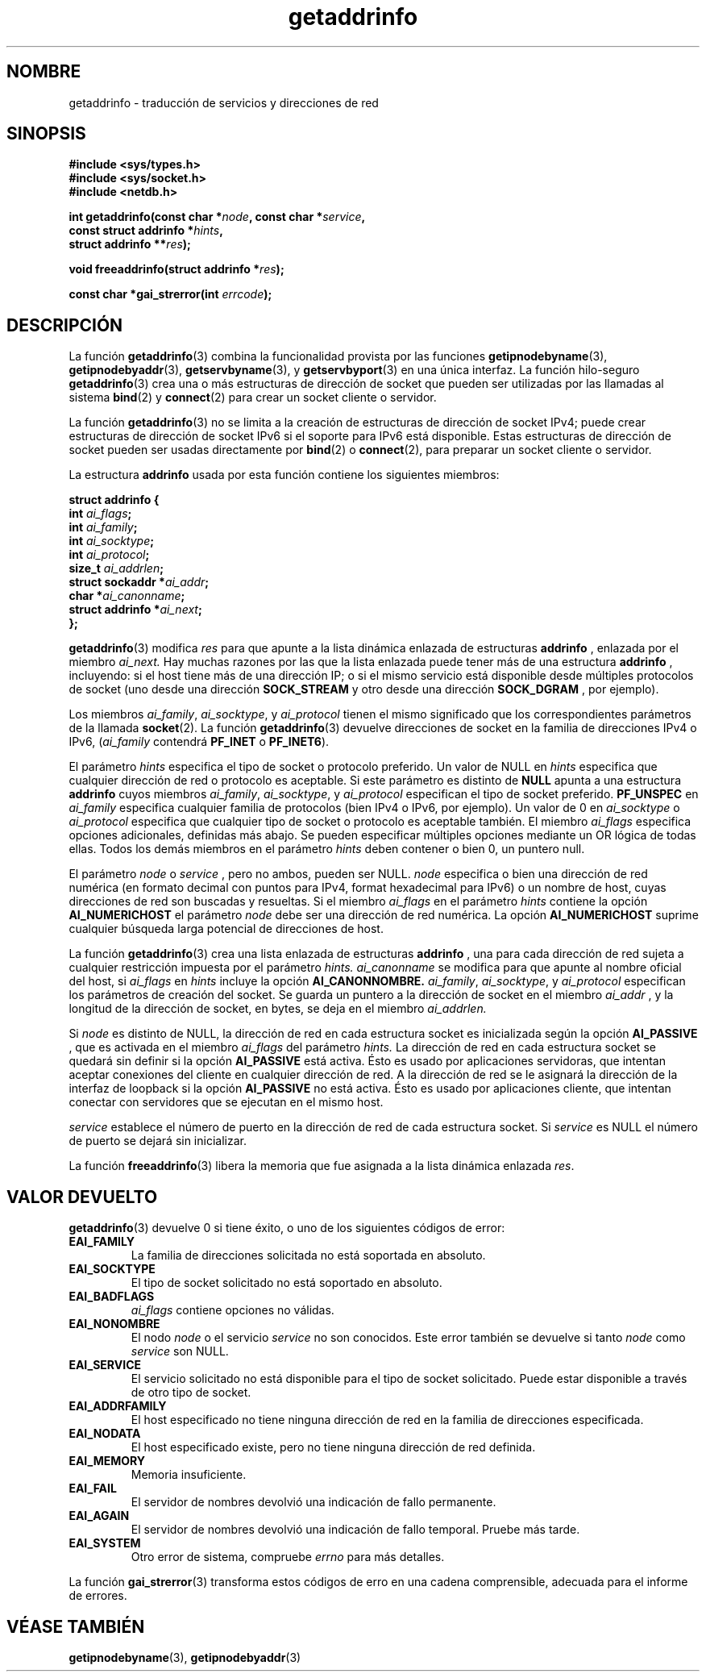 .\" Copyright 2000 Sam Varshavchik <mrsam@courier-mta.com>
.\"
.\" Permission is granted to make and distribute verbatim copies of this
.\" manual provided the copyright notice and this permission notice are
.\" preserved on all copies.
.\"
.\" Permission is granted to copy and distribute modified versions of this
.\" manual under the conditions for verbatim copying, provided that the
.\" entire resulting derived work is distributed under the terms of a
.\" permission notice identical to this one
.\" 
.\" Since the Linux kernel and libraries are constantly changing, this
.\" manual page may be incorrect or out-of-date.  The author(s) assume no
.\" responsibility for errors or omissions, or for damages resulting from
.\" the use of the information contained herein.  The author(s) may not
.\" have taken the same level of care in the production of this manual,
.\" which is licensed free of charge, as they might when working
.\" professionally.
.\" 
.\" Formatted or processed versions of this manual, if unaccompanied by
.\" the source, must acknowledge the copyright and authors of this work.
.\"
.\" References: RFC 2553
.\"
.\" Traducido por Miguel Pérez Ibars <mpi79470@alu.um.es> el 25-julio-2004
.\"
.TH getaddrinfo 3 "18 diciembre 2000" "Linux Man Page" "Manual del Programador de Linux"
.SH NOMBRE
getaddrinfo \- traducción de servicios y direcciones de red
.SH SINOPSIS
.nf
.B #include <sys/types.h>
.B #include <sys/socket.h>
.B #include <netdb.h>
.sp
.BI "int getaddrinfo(const char *" "node" ", const char *" "service" ,
.BI "                const struct addrinfo *" "hints" ,
.BI "                struct addrinfo **" "res" );
.sp
.BI "void freeaddrinfo(struct addrinfo *" "res" );
.sp
.BI "const char *gai_strerror(int " "errcode" );
.fi
.SH DESCRIPCIÓN
La función
.BR getaddrinfo (3)
combina la funcionalidad provista por las funciones
.BR getipnodebyname (3),
.BR getipnodebyaddr (3),
.BR getservbyname (3),
y
.BR getservbyport (3)
en una única interfaz.
La función hilo-seguro
.BR getaddrinfo (3)
crea una o más estructuras de dirección de socket que pueden ser utilizadas
por las llamadas al sistema
.BR bind (2)
y
.BR connect (2)
para crear un socket cliente o servidor.
.PP
La función
.BR getaddrinfo (3)
no se limita a la creación de estructuras de dirección de socket IPv4;
puede crear estructuras de dirección de socket IPv6 si el soporte para IPv6 está disponible.
Estas estructuras de dirección de socket pueden ser usadas directamente por
.BR bind (2)
o
.BR connect (2),
para preparar un socket cliente o servidor.
.PP
La estructura
.B addrinfo
usada por esta función contiene los siguientes miembros:
.sp
.nf
.B struct addrinfo {
.BI "    int     " "ai_flags" ";"
.BI "    int     " "ai_family" ";"
.BI "    int     " "ai_socktype" ";"
.BI "    int     " "ai_protocol" ";"
.BI "    size_t  " "ai_addrlen" ";"
.BI "    struct sockaddr *" "ai_addr" ";"
.BI "    char   *" "ai_canonname" ";"
.BI "    struct addrinfo *" "ai_next" ";"
.B };
.fi
.PP
.BR getaddrinfo (3)
modifica
.I res
para que apunte a la lista dinámica enlazada de estructuras
.B addrinfo
, enlazada por el miembro
.I ai_next.
Hay muchas razones por las que
la lista enlazada puede tener más de 
una estructura
.B addrinfo
, incluyendo: si el host tiene más de una
dirección IP; o si el mismo servicio
está disponible desde múltiples protocolos de socket (uno
desde una dirección
.B SOCK_STREAM
y otro desde una dirección
.B SOCK_DGRAM
, por ejemplo).
.PP
Los miembros
.IR ai_family ,
.IR ai_socktype ,
y
.I ai_protocol
tienen el mismo significado que los correspondientes parámetros 
de la llamada
.BR socket (2).
La función
.BR getaddrinfo (3)
devuelve direcciones de socket en la familia de direcciones IPv4 o IPv6,
.RI "(" "ai_family"
contendrá
.B PF_INET
o
.BR PF_INET6 ).
.PP
El parámetro
.I hints
especifica el tipo de socket o protocolo preferido.
Un valor de NULL en
.I hints
especifica que cualquier dirección de red o protocolo es aceptable.
Si este parámetro es distinto de
.B NULL
apunta a una estructura
.B addrinfo
cuyos miembros
.IR ai_family ,
.IR ai_socktype ,
y
.I ai_protocol
especifican el tipo de socket preferido.
.B PF_UNSPEC
en
.I ai_family
especifica cualquier familia de protocolos (bien IPv4 o IPv6, por ejemplo).
Un valor de 0 en
.I ai_socktype
o
.I ai_protocol
especifica que cualquier tipo de socket o protocolo es aceptable también.
El miembro
.I ai_flags
especifica opciones adicionales, definidas más abajo.
Se pueden especificar múltiples opciones mediante un OR lógica de todas ellas.
Todos los demás miembros en el parámetro
.I hints
deben contener o bien 0, un puntero null.
.PP
El parámetro
.I node
o
.I service
, pero no ambos, pueden ser NULL.
.I node
especifica o bien una dirección de red numérica
(en formato decimal con puntos para IPv4, format hexadecimal para IPv6)
o un nombre de host, cuyas direcciones de red son buscadas y resueltas.
Si el miembro
.I ai_flags
en el parámetro
.I hints
contiene la opción
.B AI_NUMERICHOST
el parámetro
.I node
debe ser una dirección de red numérica.
La opción
.B AI_NUMERICHOST
suprime cualquier búsqueda larga potencial de direcciones de host.
.PP
La función
.BR getaddrinfo (3)
crea una lista enlazada de estructuras
.B addrinfo
, una para cada dirección de red sujeta a cualquier restricción impuesta
por el parámetro
.I hints.
.I ai_canonname
se modifica para que apunte al nombre oficial del host, si
.I ai_flags
en
.I hints
incluye la opción
.B AI_CANONNOMBRE.
.IR ai_family ,
.IR ai_socktype ,
y
.I ai_protocol
especifican los parámetros de creación del socket.
Se guarda un puntero a la dirección de socket en el miembro
.I ai_addr
, y la longitud de la dirección de socket, en bytes,
se deja en el miembro
.I ai_addrlen.
.PP
Si
.I node
es distinto de NULL,
la 
dirección de red en cada estructura socket es inicializada según la opción
.B AI_PASSIVE
, que es activada en el miembro
.I ai_flags
del parámetro
.I hints.
La dirección de red en cada estructura socket se quedará sin definir
si la opción
.B AI_PASSIVE
está activa.
Ésto es usado por aplicaciones servidoras, que intentan aceptar
conexiones del cliente en cualquier dirección de red.
A la dirección de red se le asignará la dirección de la interfaz de loopback
si la opción
.B AI_PASSIVE
no está activa.
Ésto es usado por aplicaciones cliente, que intentan conectar con
servidores que se ejecutan en el mismo host.
.PP
.I service
establece el número de puerto en la dirección de red de cada estructura socket.
Si
.I service
es NULL el número de puerto se dejará sin inicializar.
.PP
La función
.BR freeaddrinfo (3)
libera la memoria que fue asignada a la
lista dinámica enlazada
.IR res .
.SH "VALOR DEVUELTO"
.BR getaddrinfo (3)
devuelve 0 si tiene éxito, o uno de los siguientes códigos de error:
.TP
.B EAI_FAMILY
La familia de direcciones solicitada no está soportada en absoluto.
.TP
.B EAI_SOCKTYPE
El tipo de socket solicitado no está soportado en absoluto.
.TP
.B EAI_BADFLAGS
.I ai_flags
contiene opciones no válidas.
.TP
.B EAI_NONOMBRE
El nodo
.I node
o el servicio
.I service
no son conocidos.
Este error también se devuelve si tanto
.I node
como
.I service
son NULL.
.TP
.B EAI_SERVICE
El servicio solicitado no está disponible para el tipo de socket solicitado.
Puede estar disponible a través de otro tipo de socket.
.TP
.B EAI_ADDRFAMILY
El host especificado no tiene ninguna dirección de red en la familia
de direcciones especificada.
.TP
.B EAI_NODATA
El host especificado existe, pero no tiene ninguna dirección
de red definida.
.TP
.B EAI_MEMORY
Memoria insuficiente.
.TP
.B EAI_FAIL
El servidor de nombres devolvió una indicación de fallo permanente.
.TP
.B EAI_AGAIN
El servidor de nombres devolvió una indicación de fallo temporal.
Pruebe más tarde.
.TP
.B EAI_SYSTEM
Otro error de sistema, compruebe
.I errno
para más detalles.
.PP
La función
.BR gai_strerror (3)
transforma estos códigos de erro en una cadena comprensible,
adecuada para el informe de errores.
.SH "VÉASE TAMBIÉN"
.BR getipnodebyname (3),
.BR getipnodebyaddr (3)
